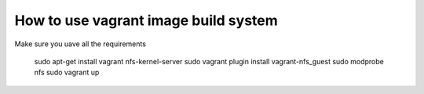 How to use vagrant image build system
=====================================

Make sure you uave all the requirements

    sudo apt-get install vagrant nfs-kernel-server
    sudo  vagrant plugin install vagrant-nfs_guest
    sudo modprobe nfs
    sudo vagrant up
